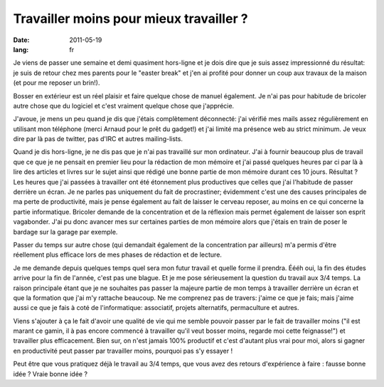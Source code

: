 Travailler moins pour mieux travailler ?
########################################

:date: 2011-05-19
:lang: fr

Je viens de passer une semaine et demi quasiment hors-ligne et je dois dire que
je suis assez impressionné du résultat: je suis de retour chez mes parents pour
le "easter break" et j'en ai profité pour donner un coup aux travaux de la
maison (et pour me reposer un brin!).

Bosser en extérieur est un réel plaisir et faire quelque chose de manuel
également. Je n'ai pas pour habitude de bricoler autre chose que du logiciel et
c'est vraiment quelque chose que j'apprécie.

J'avoue, je mens un peu quand je dis que j'étais complètement déconnecté:
j'ai vérifié mes mails assez régulièrement en utilisant mon téléphone 
(merci Arnaud pour le prêt du gadget!) et j'ai limité ma présence web au strict
minimum. Je veux dire par là pas de twitter, pas d'IRC et autres mailing-lists.

Quand je dis hors-ligne, je ne dis pas que je n'ai pas travaillé sur mon
ordinateur. J'ai à fournir beaucoup plus de travail que ce que je ne pensait en
premier lieu pour la rédaction de mon mémoire et j'ai passé quelques heures par 
ci par là à lire des articles et livres sur le sujet ainsi que rédigé une bonne
partie de mon mémoire durant ces 10 jours. Résultat ? Les heures que j'ai passées à travailler ont 
été étonnement plus productives que celles que j'ai l'habitude de passer derrière 
un écran. Je ne parles pas uniquement du fait de procrastiner; évidemment c'est 
une des causes principales de ma perte de productivité, mais je pense également 
au fait de laisser le cerveau reposer, au moins en ce qui concerne la partie 
informatique. Bricoler demande de la concentration et de la réflexion mais
permet également de laisser son esprit vagabonder. J'ai pu donc avancer mes
sur certaines parties de mon mémoire alors que j'étais en train de poser le
bardage sur la garage par exemple.

Passer du temps sur autre chose (qui demandait également de la concentration
par ailleurs) m'a permis d'être réellement plus efficace lors de mes phases de
rédaction et de lecture.

Je me demande depuis quelques temps quel sera mon futur travail et quelle forme
il prendra. Éééh oui, la fin des études arrive pour la fin de l'année, c'est
pas une blague. Et je me pose sérieusement la question du travail aux 3/4
temps. La raison principale étant que je ne souhaites pas passer la majeure
partie de mon temps à travailler derrière un écran et que la formation que j'ai
m'y rattache beaucoup. Ne me comprenez pas de travers: j'aime ce que je fais;
mais j'aime aussi ce que je fais à coté de l'informatique: associatif, projets
alternatifs, permaculture et autres.

Viens s'ajouter à ça le fait d'avoir une qualité de vie qui me semble pouvoir
passer par le fait de travailler moins ("il est marant ce gamin, il à pas encore commencé
à travailler qu'il veut bosser moins, regarde moi cette feignasse!") et
travailler plus efficacement. Bien sur, on n'est jamais 100% productif et c'est
d'autant plus vrai pour moi, alors si gagner en productivité peut passer par
travailler moins, pourquoi pas s'y essayer !

Peut être que vous pratiquez déjà le travail au 3/4 temps, que vous avez des
retours d'expérience à faire : fausse bonne idée ? Vraie bonne idée ?
